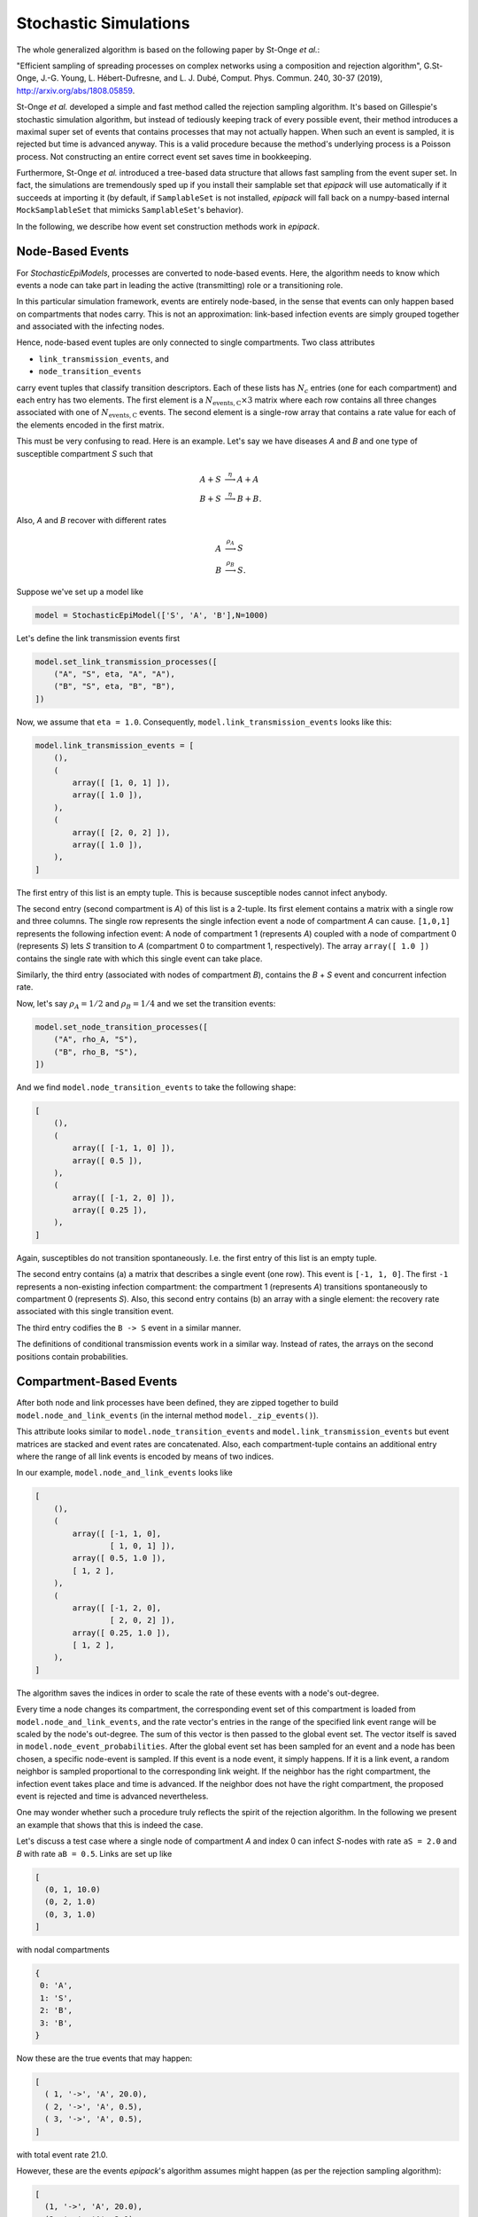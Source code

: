 .. _dev-stochastic-sims:

Stochastic Simulations
----------------------

The whole generalized algorithm is based on the following paper by
St-Onge `et al.`:

"Efficient sampling of spreading processes on complex networks 
using a composition and rejection algorithm", G.St-Onge, 
J.-G. Young, L. Hébert-Dufresne, and L. J. Dubé, Comput.
Phys. Commun. 240, 30-37 (2019), http://arxiv.org/abs/1808.05859.

St-Onge `et al.` developed a simple and fast method called
the rejection sampling algorithm. It's based on Gillespie's
stochastic simulation algorithm, but instead of tediously
keeping track of every possible event, their method introduces
a maximal super set of events that contains processes that
may not actually happen. When such an event is sampled,
it is rejected but time is advanced anyway. This is a valid
procedure because the method's underlying 
process is a Poisson process. Not constructing an entire
correct event set saves time in bookkeeping.

Furthermore,
St-Onge `et al.` introduced a tree-based data structure
that allows fast sampling from the event super set.
In fact, the simulations are tremendously sped up if you install
their samplable set that `epipack` will use automatically
if it succeeds at importing it (by default,
if ``SamplableSet`` is not installed, `epipack` will fall back on 
a numpy-based internal ``MockSamplableSet`` that mimicks ``SamplableSet``'s
behavior).

In the following, we describe how event set construction
methods work in `epipack`.

Node-Based Events
=================

For `StochasticEpiModels`, processes are converted to node-based events.
Here, the algorithm needs to know which events a node can take part in
leading the active (transmitting) role or a transitioning role.

In this particular simulation framework, events are entirely node-based,
in the sense that events can only happen based on compartments
that nodes carry. This is not an approximation: link-based 
infection events are simply grouped together and associated with the infecting nodes.

Hence, node-based event tuples are only connected to single compartments.
Two class attributes

- ``link_transmission_events``, and
- ``node_transition_events``

carry event tuples that classify transition descriptors. Each of these
lists has :math:`N_c` entries (one for each compartment) and each
entry has two elements. The first element is a :math:`N_\mathrm{events,C} \times 3`
matrix where each row contains all three changes associated with one of
:math:`N_\mathrm{events,C}` events.
The second element is a single-row array that contains a rate value for each
of the elements encoded in the first matrix.

This must be very confusing to read. Here is an example. Let's say
we have diseases `A` and `B` and one type of susceptible compartment `S` such that

.. math::

    A + S &\stackrel{\eta}{\longrightarrow} A + A\\
    B + S &\stackrel{\eta}{\longrightarrow} B + B.

Also, `A` and `B` recover with different rates

.. math::

    A &\stackrel{\rho_A}{\longrightarrow} S\\
    B &\stackrel{\rho_B}{\longrightarrow} S.

Suppose we've set up a model like

.. code:: python

    model = StochasticEpiModel(['S', 'A', 'B'],N=1000)

Let's define the link transmission events first

.. code:: python

    model.set_link_transmission_processes([
        ("A", "S", eta, "A", "A"),
        ("B", "S", eta, "B", "B"),
    ])

Now, we assume that ``eta = 1.0``.
Consequently, ``model.link_transmission_events`` looks like this:

.. code:: python

    model.link_transmission_events = [
        (),
        (
            array([ [1, 0, 1] ]),
            array([ 1.0 ]),
        ),
        (
            array([ [2, 0, 2] ]),
            array([ 1.0 ]),
        ),
    ]

The first entry of this list is an empty tuple. This is because
susceptible nodes cannot infect anybody.

The second entry (second compartment is `A`) of this list is a 2-tuple. 
Its first element
contains a matrix with a single row and three columns. The single
row represents the single infection event a node of compartment `A`
can cause. ``[1,0,1]`` represents the following infection event:
A node
of compartment 1 (represents `A`) coupled with a node of compartment 0
(represents `S`) lets `S` transition to `A` (compartment 0 to compartment 1,
respectively). The array ``array([ 1.0 ])`` contains the single rate 
with which this single event can take place.

Similarly, the third entry (associated with nodes of compartment `B`),
contains the `B` + `S` event and concurrent infection rate.

Now, let's say :math:`\rho_A=1/2` and :math:`\rho_B=1/4` and we set 
the transition events:

.. code:: python

    model.set_node_transition_processes([
        ("A", rho_A, "S"),
        ("B", rho_B, "S"),
    ])

And we find ``model.node_transition_events`` to take the following shape:

.. code:: python

    [
        (),
        (
            array([ [-1, 1, 0] ]),
            array([ 0.5 ]),
        ),
        (
            array([ [-1, 2, 0] ]),
            array([ 0.25 ]),
        ),
    ]

Again, susceptibles do not transition spontaneously. I.e. the first
entry of this list is an empty tuple.

The second entry contains (a) a matrix that describes a single event
(one row). This event is ``[-1, 1, 0]``. The first ``-1`` represents
a non-existing infection compartment: the compartment 1 (represents
`A`) transitions spontaneously to compartment 0 (represents `S`).
Also, this second entry contains (b) an array with a single element:
the recovery rate associated with this single transition event.

The third entry codifies the ``B -> S`` event in a similar manner.

The definitions of conditional transmission events work in a similar
way. Instead of rates, the arrays on the second positions contain probabilities.

Compartment-Based Events
========================

After both node and link processes have been defined, they are zipped together
to build ``model.node_and_link_events`` (in the internal method ``model._zip_events()``).

This attribute looks similar to ``model.node_transition_events`` and
``model.link_transmission_events`` but event matrices are stacked 
and event rates are concatenated. Also, each compartment-tuple contains 
an additional entry where the range of all link events is encoded by means
of two indices.

In our example, ``model.node_and_link_events`` looks like

.. code:: python

    [
        (),
        (
            array([ [-1, 1, 0],
                    [ 1, 0, 1] ]),
            array([ 0.5, 1.0 ]),
            [ 1, 2 ],
        ),
        (
            array([ [-1, 2, 0],
                    [ 2, 0, 2] ]),
            array([ 0.25, 1.0 ]),
            [ 1, 2 ],
        ),
    ]

The algorithm saves the indices in order to scale the rate of these events
with a node's out-degree.

Every time a node changes its compartment, the corresponding event set of
this compartment is loaded from ``model.node_and_link_events``, and 
the rate vector's entries in the range of the specified link event range
will be scaled by the node's out-degree. The sum of this vector is then
passed to the global event set. The vector itself is saved in 
``model.node_event_probabilities``. After the global event set has
been sampled for an event and a node has been chosen, 
a specific node-event is sampled. If this event is a node event, 
it simply happens. If it is a link event, a random neighbor is sampled
proportional to the corresponding link weight.
If the neighbor has the right compartment, the infection event takes place
and time is advanced. If the neighbor does not have the right compartment,
the proposed event is rejected and time is advanced nevertheless.

One may wonder whether such a procedure truly reflects the spirit
of the rejection algorithm. In the following we present an
example that shows that this is indeed the case.

Let's discuss a test case where a single node of compartment `A` and index 0 can infect `S`-nodes with rate ``aS = 2.0`` and `B` with rate ``aB = 0.5``. Links are set up like

.. code:: python

    [
      (0, 1, 10.0)
      (0, 2, 1.0)
      (0, 3, 1.0)
    ]

with nodal compartments

.. code:: python

    {
     0: 'A',
     1: 'S',
     2: 'B',
     3: 'B',
    }

Now these are the true events that may happen:

.. code:: python

    [
      ( 1, '->', 'A', 20.0),
      ( 2, '->', 'A', 0.5),
      ( 3, '->', 'A', 0.5),
    ]

with total event rate 21.0.

However, these are the events `epipack`'s algorithm assumes might happen 
(as per the rejection sampling algorithm):

.. code:: python

    [
      (1, '->', 'A', 20.0),
      (2, '->', 'A', 2.0),
      (3, '->', 'A', 2.0),
      (1, '->', 'B', 5.0),
      (2, '->', 'B', 0.5),
      (3, '->', 'B', 0.5),
    ]

with total rate 30.0.

In principle, the algorithm has to choose one of the events from this list and then reject it if can't happen (i.e. if the neighboring node of the chosen event does not have the correct compartment). Instead, what it does is to sample
(i) a general event, i.e. either 'A' with rate 24.0 or 'B' with rate 6.0. Then, it samples (ii) a neighbor according to the link's weight that connects the origin node to this neighbor. If the neighbor has a compartment that fits with the previously sampled event, the event can take place. If not, the event is rejected, time is advanced, and a new event is sampled.
This second method can be interpreted as deciding first from which bulk of this event super set we sample from and deciding for an event from this bulk afterwards:

.. code:: python

    # choose which of these bulks will be sampled from
    # bulk A
    [
      (1, '->', 'A', 20.0),
      (2, '->', 'A', 2.0),
      (3, '->', 'A', 2.0),
    ]
    # bulk B
    [                       # if sampled from bulk B, a neighbor is chosen according to link weight
      (1, '->', 'B', 5.0),  # => 1 -> probability = 5/6
      (2, '->', 'B', 0.5),  # => 2 -> probability = 1/12
      (3, '->', 'B', 0.5),  # => 3 -> probability = 1/12
    ]

Hence, it doesn't matter whether a single event is sampled from the entire list or whether it's decided first which bulk of this complete list the event will be chosen from. After a bulk has been sampled (i.e. by choosing the target compartment), only the link weight is important in determining which exact event is chosen.

